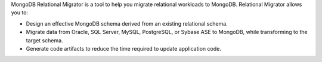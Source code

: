 MongoDB Relational Migrator is a tool to help you migrate relational workloads to MongoDB. 
Relational Migrator allows you to:

- Design an effective MongoDB schema derived from an existing relational schema.
- Migrate data from Oracle, SQL Server, MySQL, PostgreSQL, or Sybase ASE
  to MongoDB, while transforming to the target schema.
- Generate code artifacts to reduce the time required to update application code.